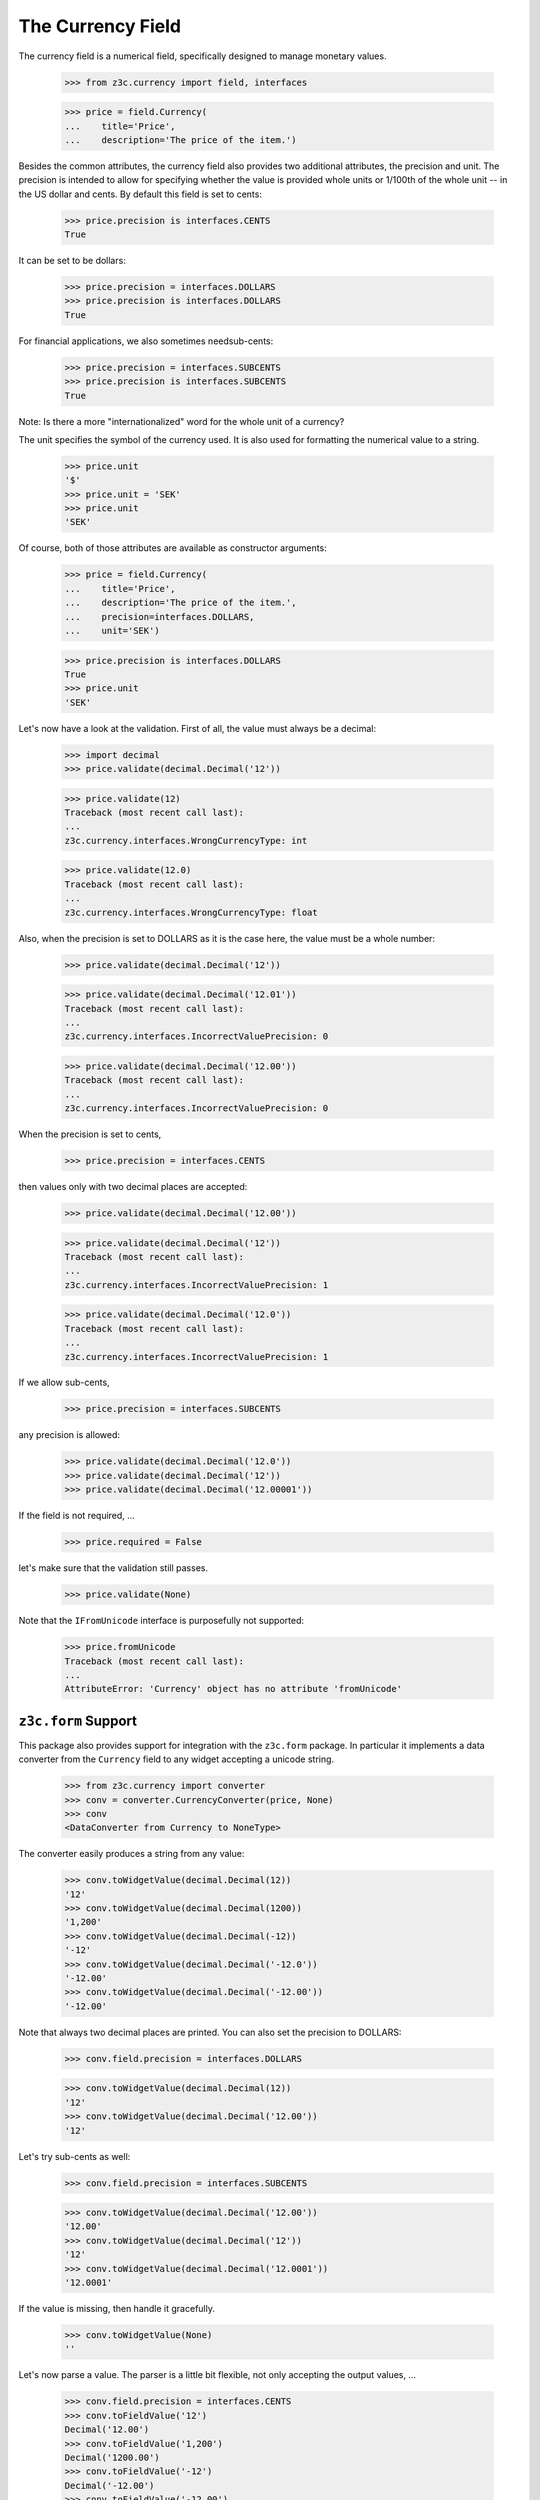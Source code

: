 ==================
The Currency Field
==================

The currency field is a numerical field, specifically designed to manage
monetary values.

  >>> from z3c.currency import field, interfaces

  >>> price = field.Currency(
  ...    title='Price',
  ...    description='The price of the item.')

Besides the common attributes, the currency field also provides two additional
attributes, the precision and unit. The precision is intended to allow for
specifying whether the value is provided whole units or 1/100th of the whole
unit -- in the US dollar and cents. By default this field is set to cents:

  >>> price.precision is interfaces.CENTS
  True

It can be set to be dollars:

  >>> price.precision = interfaces.DOLLARS
  >>> price.precision is interfaces.DOLLARS
  True

For financial applications, we also sometimes needsub-cents:

  >>> price.precision = interfaces.SUBCENTS
  >>> price.precision is interfaces.SUBCENTS
  True


Note: Is there a more "internationalized" word for the whole unit of a
currency?

The unit specifies the symbol of the currency used. It is also used for
formatting the numerical value to a string.

  >>> price.unit
  '$'
  >>> price.unit = 'SEK'
  >>> price.unit
  'SEK'

Of course, both of those attributes are available as constructor arguments:

  >>> price = field.Currency(
  ...    title='Price',
  ...    description='The price of the item.',
  ...    precision=interfaces.DOLLARS,
  ...    unit='SEK')

  >>> price.precision is interfaces.DOLLARS
  True
  >>> price.unit
  'SEK'

Let's now have a look at the validation. First of all, the value must always
be a decimal:

  >>> import decimal
  >>> price.validate(decimal.Decimal('12'))

  >>> price.validate(12)
  Traceback (most recent call last):
  ...
  z3c.currency.interfaces.WrongCurrencyType: int

  >>> price.validate(12.0)
  Traceback (most recent call last):
  ...
  z3c.currency.interfaces.WrongCurrencyType: float

Also, when the precision is set to DOLLARS as it is the case here, the value
must be a whole number:

  >>> price.validate(decimal.Decimal('12'))

  >>> price.validate(decimal.Decimal('12.01'))
  Traceback (most recent call last):
  ...
  z3c.currency.interfaces.IncorrectValuePrecision: 0

  >>> price.validate(decimal.Decimal('12.00'))
  Traceback (most recent call last):
  ...
  z3c.currency.interfaces.IncorrectValuePrecision: 0

When the precision is set to cents,

  >>> price.precision = interfaces.CENTS

then values only with two decimal places are accepted:

  >>> price.validate(decimal.Decimal('12.00'))

  >>> price.validate(decimal.Decimal('12'))
  Traceback (most recent call last):
  ...
  z3c.currency.interfaces.IncorrectValuePrecision: 1

  >>> price.validate(decimal.Decimal('12.0'))
  Traceback (most recent call last):
  ...
  z3c.currency.interfaces.IncorrectValuePrecision: 1

If we allow sub-cents,

  >>> price.precision = interfaces.SUBCENTS

any precision is allowed:

  >>> price.validate(decimal.Decimal('12.0'))
  >>> price.validate(decimal.Decimal('12'))
  >>> price.validate(decimal.Decimal('12.00001'))

If the field is not required, ...

  >>> price.required = False

let's make sure that the validation still passes.

  >>> price.validate(None)

Note that the ``IFromUnicode`` interface is purposefully not supported:

  >>> price.fromUnicode
  Traceback (most recent call last):
  ...
  AttributeError: 'Currency' object has no attribute 'fromUnicode'


``z3c.form`` Support
--------------------

This package also provides support for integration with the ``z3c.form``
package. In particular it implements a data converter from the ``Currency``
field to any widget accepting a unicode string.

  >>> from z3c.currency import converter
  >>> conv = converter.CurrencyConverter(price, None)
  >>> conv
  <DataConverter from Currency to NoneType>

The converter easily produces a string from any value:

  >>> conv.toWidgetValue(decimal.Decimal(12))
  '12'
  >>> conv.toWidgetValue(decimal.Decimal(1200))
  '1,200'
  >>> conv.toWidgetValue(decimal.Decimal(-12))
  '-12'
  >>> conv.toWidgetValue(decimal.Decimal('-12.0'))
  '-12.00'
  >>> conv.toWidgetValue(decimal.Decimal('-12.00'))
  '-12.00'

Note that always two decimal places are printed. You can also set the
precision to DOLLARS:

  >>> conv.field.precision = interfaces.DOLLARS

  >>> conv.toWidgetValue(decimal.Decimal(12))
  '12'
  >>> conv.toWidgetValue(decimal.Decimal('12.00'))
  '12'

Let's try sub-cents as well:

  >>> conv.field.precision = interfaces.SUBCENTS

  >>> conv.toWidgetValue(decimal.Decimal('12.00'))
  '12.00'
  >>> conv.toWidgetValue(decimal.Decimal('12'))
  '12'
  >>> conv.toWidgetValue(decimal.Decimal('12.0001'))
  '12.0001'

If the value is missing, then handle it gracefully.

  >>> conv.toWidgetValue(None)
  ''

Let's now parse a value. The parser is a little bit flexible, not only
accepting the output values, ...

  >>> conv.field.precision = interfaces.CENTS
  >>> conv.toFieldValue('12')
  Decimal('12.00')
  >>> conv.toFieldValue('1,200')
  Decimal('1200.00')
  >>> conv.toFieldValue('-12')
  Decimal('-12.00')
  >>> conv.toFieldValue('-12.00')
  Decimal('-12.00')

  >>> conv.field.precision = interfaces.DOLLARS
  >>> conv.toFieldValue('12')
  Decimal('12')
  >>> conv.toFieldValue('12.00')
  Decimal('12')

  >>> conv.field.precision = interfaces.SUBCENTS
  >>> conv.toFieldValue('12')
  Decimal('12')
  >>> conv.toFieldValue('12.00')
  Decimal('12.00')
  >>> conv.toFieldValue('12.0000')
  Decimal('12.0000')
  >>> conv.toFieldValue('12.0001')
  Decimal('12.0001')

but also other input values:

  >>> conv.toFieldValue('1200')
  Decimal('1200')

If the browser sends an empty string, then handle it gracefully.

  >>> conv.toFieldValue('')
